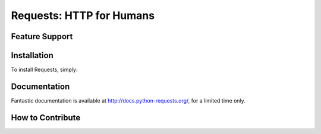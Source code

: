Requests: HTTP for Humans
=========================



Feature Support
---------------


Installation
------------

To install Requests, simply:


Documentation
-------------

Fantastic documentation is available at http://docs.python-requests.org/, for a limited time only.


How to Contribute
-----------------


